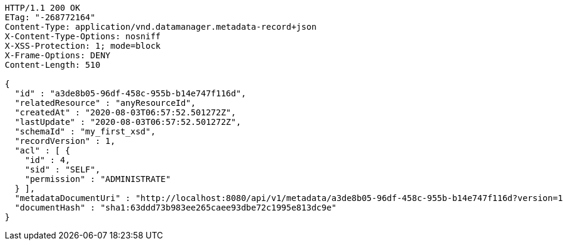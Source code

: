 [source,http,options="nowrap"]
----
HTTP/1.1 200 OK
ETag: "-268772164"
Content-Type: application/vnd.datamanager.metadata-record+json
X-Content-Type-Options: nosniff
X-XSS-Protection: 1; mode=block
X-Frame-Options: DENY
Content-Length: 510

{
  "id" : "a3de8b05-96df-458c-955b-b14e747f116d",
  "relatedResource" : "anyResourceId",
  "createdAt" : "2020-08-03T06:57:52.501272Z",
  "lastUpdate" : "2020-08-03T06:57:52.501272Z",
  "schemaId" : "my_first_xsd",
  "recordVersion" : 1,
  "acl" : [ {
    "id" : 4,
    "sid" : "SELF",
    "permission" : "ADMINISTRATE"
  } ],
  "metadataDocumentUri" : "http://localhost:8080/api/v1/metadata/a3de8b05-96df-458c-955b-b14e747f116d?version=1",
  "documentHash" : "sha1:63ddd73b983ee265caee93dbe72c1995e813dc9e"
}
----